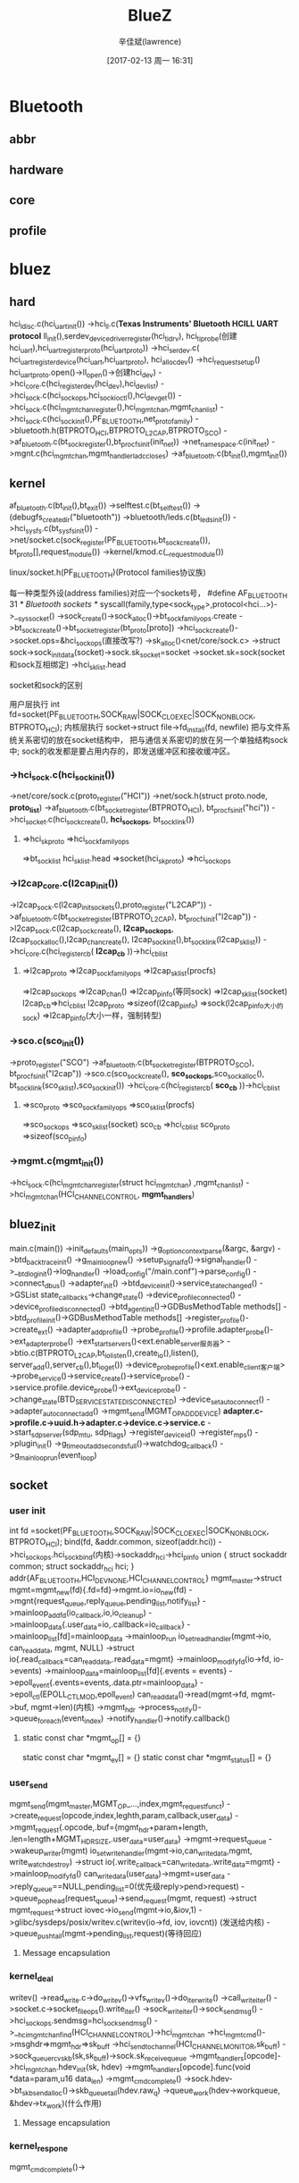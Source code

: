 #+TITLE:       BlueZ
#+AUTHOR:      辛佳斌(lawrence)
#+DATE:        [2017-02-13 周一 16:31]
#+EMAIL:       lawrencejiabin@163.com
#+KEYWORDS:    the page keywords, e.g. for the XHTML meta tag
#+LANGUAGE:    language for HTML, e.g. ‘en’ (org-export-default-language)
#+TODO:        TODO

#+SEQ_TODO: TODO(T!) | DONE(D@)3  CANCELED(C@/!)  
#+SEQ_TODO: REPORT(r) BUG(b) KNOWNCAUSE(k) | FIXED(f)

* Bluetooth
** abbr
** hardware
** core
** profile

* bluez
** hard
   hci_ldisc.c(hci_uart_init())
   ->hci_ll.c(*Texas Instruments' Bluetooth HCILL UART protocol*
     ll_init(),serdev_device_driver_register(hci_ti_drv),
     hci_ti_probe(创建hci_uart),hci_uart_register_proto(hci_uart_proto))
   ->hci_serdev.c(
     hci_uart_register_device(hci_uart,hci_uart_proto),
     hci_alloc_dev()
       ->hci_request_setup()
     hci_uart_proto.open()->ll_open()->创建hci_dev)
   ->hci_core.c(hci_register_dev(hci_dev),hci_dev_list)
   ->hci_sock.c(hci_sock_ops,hci_sock_ioctl(),hci_dev_get())
   ->hci_sock.c(hci_mgmt_chan_register(),hci_mgmt_chan,mgmt_chan_list)
     ->hci_sock.c(hci_sock_init(),PF_BLUETOOTH,net_proto_family)
     ->bluetooth.h(BTPROTO_HCI,BTPROTO_L2CAP,BTPROTO_SCO)
     ->af_bluetooth.c(bt_sock_register(),bt_procfs_init(init_net))
       ->net_namespace.c(init_net)
   ->mgnt.c(hci_mgmt_chan,mgmt_handlerladc_closes)
   ->af_bluetooth.c(bt_init(),mgmt_init())

** kernel
   af_bluetooth.c(bt_init(),bt_exit())
   ->selftest.c(bt_selftest())
   ->(debugfs_create_dir("bluetooth"))
   ->bluetooth/leds.c(bt_leds_init())
   ->hci_sysfs.c(bt_sysfs_init())
   ->net/socket.c(sock_register(PF_BLUETOOTH,bt_sock_create()),
              bt_proto[],request_module())
     ->kernel/kmod.c(__request_module())
**** linux/socket.h(PF_BLUETOOTH)(Protocol families协议族)
     每一种类型外设(address families)对应一个sockets号，
     #define AF_BLUETOOTH	31	/* Bluetooth sockets 		*/
     syscall(family,type<sock_type>,protocol<hci...>)->__sys_socket()
       ->sock_create()->sock_alloc()->bt_sock_family_ops.create
       ->bt_sock_create()->bt_socket_register(bt_proto[proto])
       ->hci_sock_create()->socket.ops=&hci_sock_ops(直接改写?)
       ->sk_alloc()<net/core/sock.c>
       ->struct sock->sock_init_data(socket)->sock.sk_socket=socket
       ->socket.sk=sock(socket和sock互相绑定)
       ->hci_sk_list.head

**** socket和sock的区别
     用户层执行
     int fd=socket(PF_BLUETOOTH,SOCK_RAW|SOCK_CLOEXEC|SOCK_NONBLOCK,
		               BTPROTO_HCI);
     内核层执行
     socket->struct file->fd_install(fd, newfile)
     把与文件系统关系密切的放在socket结构中，
     把与通信关系密切的放在另一个单独结构sock中;
     sock的收发都是要占用内存的，即发送缓冲区和接收缓冲区。

*** ->hci_sock.c(hci_sock_init())
     ->net/core/sock.c(proto_register("HCI"))
       ->net/sock.h(struct proto.node, *proto_list*)
     ->af_bluetooth.c(bt_socket_register(BTPROTO_HCI),
                      bt_procfs_init("hci"))
       ->hci_socket.c(hci_sock_create(), *hci_sock_ops*,
                      bt_sock_link())
**** =>hci_sk_proto =>hci_sock_family_ops 
        =>bt_sock_list hci_sk_list.head =>socket(hci_sk_proto) 
        =>hci_sock_ops
*** ->l2cap_core.c(l2cap_init())
     ->l2cap_sock.c(l2cap_init_sockets(),proto_register("L2CAP"))
     ->af_bluetooth.c(bt_socket_register(BTPROTO_L2CAP),
                      bt_procfs_init("l2cap"))
       ->l2cap_sock.c(l2cap_sock_create(), *l2cap_sock_ops*,
                      l2cap_sock_alloc(),l2cap_chan_create(),
                      l2cap_sock_init(),bt_sock_link(l2cap_sk_list))
     ->hci_core.c(hci_register_cb( *l2cap_cb* ))->hci_cb_list
**** =>l2cap_proto =>l2cap_sock_family_ops =>l2cap_sk_list(procfs)
        =>l2cap_sock_ops =>l2cap_chan() =>l2cap_pinfo(等同sock)
        =>l2cap_sk_list(socket)
      l2cap_cb=>hci_cb_list
      l2cap_proto =>sizeof(l2cap_pinfo) =>sock(l2cap_pinfo大小的sock) 
        =>l2cap_pinfo(大小一样，强制转型)
*** ->sco.c(sco_init())
     ->proto_register("SCO")
     ->af_bluetooth.c(bt_socket_register(BTPROTO_SCO),
                      bt_procfs_init("l2cap"))
       ->sco.c(sco_sock_create(), *sco_sock_ops*,sco_sock_alloc(),
               bt_sock_link(sco_sk_list),sco_sock_init())
     ->hci_core.c(hci_register_cb( *sco_cb* ))->hci_cb_list
**** =>sco_proto =>sco_sock_family_ops =>sco_sk_list(procfs)
        =>sco_sock_ops =>sco_sk_list(socket)
      sco_cb =>hci_cb_list
      sco_proto =>sizeof(sco_pinfo)
*** ->mgmt.c(mgmt_init())
     ->hci_sock.c(hci_mgmt_chan_register(struct hci_mgmt_chan)
                  ,mgmt_chan_list)
       ->hci_mgmt_chan(HCI_CHANNEL_CONTROL, *mgmt_handlers*)
** bluez_init
   main.c(main())
   ->init_defaults(main_opts))
   ->g_option_context_parse(&argc, &argv)
   ->btd_backtrace_init()
   ->g_main_loop_new()
   ->setup_signalfd()->signal_handler()
   ->__btd_log_init()->log_handler()
   ->load_config("/main.conf")->parse_config()
   ->connect_dbus()
   ->adapter_init()
   ->btd_device_init()->service_state_changed()
     ->GSList state_callbacks->change_state()
       ->device_profile_connected()
     ->device_profile_disconnected()
   ->btd_agent_init()->GDBusMethodTable methods[]
   ->btd_profile_init()->GDBusMethodTable methods[]
     ->register_profile()->create_ext()
     ->adapter_add_profile()
       ->probe_profile()->profile.adapter_probe()->ext_adapter_probe()
         ->ext_start_servers()<ext.enable_server服务器>
           ->btio.c(BTPROTO_L2CAP,bt_io_listen(),create_io(),listen(),
                  server_add(),server_cb(),bt_io_get())
       ->device_probe_profile()<ext.enable_client客户端>
         ->probe_service()->service_create()->service_probe()
         ->service.profile.device_probe()->ext_device_probe()
         ->change_state(BTD_SERVICE_STATE_DISCONNECTED)
         ->device_set_auto_connect()
         ->adapter_auto_connect_add()
          ->mgmt_send(MGMT_OP_ADD_DEVICE)
     *adapter.c->profile.c->uuid.h->adapter.c->device.c->service.c*
   ->start_sdp_server(sdp_mtu, sdp_flags)
   ->register_device_id()
   ->register_mps()
   ->plugin_init()
   ->g_timeout_add_seconds_full()->watchdog_callback()
   ->g_main_loop_run(event_loop)
** socket
*** user init
	  int fd =socket(PF_BLUETOOTH,SOCK_RAW|SOCK_CLOEXEC|SOCK_NONBLOCK,
	  							BTPROTO_HCI);
    bind(fd, &addr.common, sizeof(addr.hci))
      ->hci_sock_ops.hci_sock_bind(内核)->sockaddr_hci->hci_pinfo	
    union {
	  	struct sockaddr common;
	  	struct sockaddr_hci hci;
	  } addr{AF_BLUETOOTH,HCI_DEV_NONE,HCI_CHANNEL_CONTROL}
    mgmt_master->struct mgmt=mgmt_new(fd){.fd=fd}->mgmt.io=io_new(fd)
      ->mgnt{request_queue,reply_queue,pending_list,notify_list}
      ->mainloop_add_fd(io_callback,io,io_cleanup)
      ->mainloop_data{.user_data=io,.callback=io_callback}
      ->mainloop_list[fd]=mainloop_data
      ->mainloop_run
    io_set_read_handler(mgmt->io, can_read_data, mgmt, NULL)
      ->struct io{.read_callback=can_read_data,.read_data=mgmt}
      ->mainloop_modify_fd(io->fd, io->events)
      ->mainloop_data=mainloop_list[fd]{.events = events}
      ->epoll_event{.events=events,.data.ptr=mainloop_data}
      ->epoll_ctl(EPOLL_CTL_MOD,epoll_event)
    can_read_data()->read(mgmt->fd, mgmt->buf, mgmt->len)(内核)
      ->mgmt_hdr
      ->process_notify()->queue_foreach(event_index)
      ->notify_handler()->notify.callback()
**** static const char *mgmt_op[] = {}
      static const char *mgmt_ev[] = {}
      static const char *mgmt_status[] = {}

*** user_send
    mgmt_send(mgmt_master,MGMT_OP_...,index,mgmt_request_func_t)
      ->create_request(opcode,index,leghth,param,callback,user_data)
      ->mgmt_request{.opcode,.buf={mgmt_hdr+param+length,
                     .len=length+MGMT_HDR_SIZE,.user_data=user_data}
      ->mgmt->request_queue
      ->wakeup_writer(mgmt)
    io_set_write_handler(mgmt->io,can_write_data,mgmt,
                         write_watch_destroy)
      ->struct io{.write_callback=can_write_data,.write_data=mgmt}
      ->mainloop_modify_fd()
    can_write_data(user_data)->mgmt=user_data
      ->reply_queue==NULL,pending_list=0(优先级reply>pend>request)
      ->queue_pop_head(request_queue)->send_request(mgmt, request)
      ->struct mgmt_request->struct iovec->io_send(mgmt->io,&iov,1)
      ->glibc/sysdeps/posix/writev.c(writev(io->fd, iov, iovcnt))
        (发送给内核)
      ->queue_push_tail(mgmt->pending_list,request)(等待回应)
**** Message encapsulation

*** kernel_deal
     writev()
     ->read_write.c->do_writev()->vfs_writev()->do_iter_write()
       ->call_write_iter()
     ->socket.c->socket_file_ops().write_iter()
       ->sock_write_iter()->sock_sendmsg()
       ->hci_sock_ops.sendmsg=hci_sock_sendmsg()
       ->__hci_mgmt_chan_find(HCI_CHANNEL_CONTROL)->hci_mgmt_chan
       ->hci_mgmt_cmd()->msghdr=>mgmt_hdr=>sk_buff
         ->hci_send_to_channel(HCI_CHANNEL_MONITOR,sk_buff)
           ->sock_queue_rcv_skb(sk,sk_buff)->sock.sk_receive_queue
         ->mgmt_handlers[opcode]->hci_mgnt_chan.hdev_init(sk, hdev)
         ->mgmt_handlers[opcode].func(void *data=param,u16 data_len)
         ->mgmt_cmd_complete()
       ->sock.hdev->bt_skb_send_alloc()->skb_queue_tail(hdev.raw_q)
       ->queue_work(hdev->workqueue, &hdev->tx_work)(什么作用)
**** Message encapsulation

*** kernel_respone
    mgmt_cmd_complete()->

** MGMT_OP
*** MGMT_OP_READ_VERSION
    read_version()=>read_version_complete()
*** MGMT_OP_READ_COMMANDS
    read_commands()->mgmt_commands,mgmt_events
    =>read_commands_complete(kernel_conn_control=true)
*** MGMT_OP_READ_INDEX_LIST
    read_index_list()->hci_dev_list->hci_dev.id
      ->hci_uart.h(HCI_UART_MAX_PROTO)
    =>read_index_list_complete()
      ->index_added(添加每一个蓝牙驱动)
        ->btd_adapter_new(hci_dev.id)->adapter_list
        ->MGMT_OP_READ_INFO(hci_dev.id)
*** MGMT_OP_READ_INFO
    mgmt_send(mgmt_master, MGMT_OP_READ_INFO, index, 0, NULL,
					read_info_complete, adapter, NULL)
    read_controller_info()->hdev=hci_dev_get(index)->hci_dev
    ->mgmt_rp_read_info
    =>read_info_complete(非常重要函数)
      ->mgmt_rp_read_info->btd_adapter
      ->clear_uuids(MGMT_OP_REMOVE_UUID)
      ->clear_devices(MGMT_OP_REMOVE_DEVICE)
      ->set_static_addr(MGMT_OP_SET_STATIC_ADDRESS)
      ->main_opts.mode->set_mode()->set_privacy()
      ->adapter_register()(重要函数)
        ->adapter_methods()->adapter_properties()
        ->btd_gatt_database_new()<BLE>
        ->btd_adv_manager_new()<BLE>
        ->gatt_db_register()->services_modified()
        ->load_config()->fix_storage()->load_drivers()
        ->btd_profile_foreach()->clear_blocked()->load_devices()
        ->load_connections()
        ->adapter_service_insert()<sdpd-service.c,sdp.h>
        ->set_did()
      ->mgmt_register()<Register all event notification handlers>
      ->set_dev_class()
      ->set_name()
      ->set_mode(MGMT_OP_SET_BONDABLE)
      ->set_mode(MGMT_OP_SET_CONNECTABLE,0x01/0x00)
      ->set_discoverable()
      ->adapter_start()<开始搜索设备>
        ->trigger_passive_scanning()->passive_scanning_timeout()
        ->mgmt_send(MGMT_OP_START_DISCOVERY)
*** MGMT_OP_REMOVE_UUID
    ->clear_uuids_complete()
*** MGMT_OP_REMOVE_DEVICE
    ->clear_devices_complete()
*** MGMT_OP_SET_STATIC_ADDRESS
    set_static_address()->send_settings_rsp(hci_dev)
    ->new_settings()->mgmt_limited_event()->不用处理回复
**** MGMT_EV_NEW_SETTINGS
     mgmt_limited_event(MGMT_EV_NEW_SETTINGS, hdev, &ev,
				  sizeof(ev), HCI_MGMT_SETTING_EVENTS, skip)
     ->mgmt_send_event(HCI_CHANNEL_CONTROL,sock)->sk_buff
     ->hci_send_to_channel(sk_buff)
       ->__hci_send_to_channel(HCI_CHANNEL_CONTROL)
     ->hci_send_monitor_ctrl_event()->
       ->__hci_send_to_channel(HCI_CHANNEL_MONITOR)
       ->sock.c(sock_queue_rcv_skb(sock,sk_buff))
       ->sock.sk_receive_queue->sock.sk_data_ready()
       ->sock_def_readable()->wake_up_interruptible_sync_poll()
       ->回到用户层->can_read_data()->read()
*** MGMT_OP_START_DISCOVERY
    start_discovery()
      ->start_discovery_internal(MGMT_OP_START_DISCOVERY)
      ->hci_discovery_set_state(DISCOVERY_STARTING)
      ->queue_work(hdev->discov_update)
        ->discov_update()->start_discovery()
        ->hci_request.c->discov_update()->start_discovery()
        ->__hci_req_sync()
          ->active_scan()
            ->hci_req_start_scan()->hci_req_add_ev()
          ->hci_req_run_skb()
            ->req_run()
              ->hdev.cmd_work->hci_cmd_work()->hci_send_frame()
              ->hci_serdev.c->hci_uart_send_frame()
              ->hci_ll.c->ll_enqueue()
              ->hci_ldisc.c->hci_uart_tx_wakeup()
                ->hci_uart.write_work->hci_uart_write_work()
                  ->hci_uart_dequeue()->tty.ops.write()
                  ->hci_uart_tx_complete( HCI_COMMAND_PKT,
                                          HCI_ACLDATA_PKT, 
                                          HCI_SCODATA_PKT)
            ->回应
            ->hdev.rx_work->hci_rx_work()
              ->hci_event.c->hci_req_sync_complete()
          ->wait_event_interruptible_timeout()
            ->___wait_event()
    =>passive_scanning_complete()
** MGMT_EV
*** MGMT_EV_INDEX_ADDED
    index_added()
*** MGMT_EV_INDEX_REMOVED
    index_removed()
*** MGMT_EV_NEW_SETTINGS
    new_settings_callback()
*** MGMT_EV_CLASS_OF_DEV_CHANGED
    dev_class_changed_callback()
*** MGMT_EV_LOCAL_NAME_CHANGED
    local_name_changed_callback()
*** MGMT_EV_DISCOVERING
    discovering_callback()
*** MGMT_EV_DEVICE_FOUND
    device_found_callback()
*** MGMT_EV_DEVICE_DISCONNECTED
    disconnected_callback()
*** MGMT_EV_DEVICE_CONNECTED
    connected_callback()
*** MGMT_EV_CONNECT_FAILED
    connect_failed_callback()
*** MGMT_EV_DEVICE_UNPAIRED
    unpaired_callback()
*** MGMT_EV_AUTH_FAILED
    auth_failed_callback()
*** MGMT_EV_NEW_LINK_KEY
    new_link_key_callback()
*** MGMT_EV_NEW_LONG_TERM_KEY
    new_long_term_key_callback()
*** MGMT_EV_NEW_CSRK
    new_csrk_callback()
*** MGMT_EV_NEW_IRK
    new_irk_callback()
*** MGMT_EV_NEW_CONN_PARAM
    new_conn_param()
*** MGMT_EV_DEVICE_BLOCKED
    device_blocked_callback()
*** MGMT_EV_DEVICE_UNBLOCKED
    device_unblocked_callback()
*** MGMT_EV_PIN_CODE_REQUEST
    pin_code_request_callback()
*** MGMT_EV_USER_CONFIRM_REQUEST
    user_confirm_request_callback()
*** MGMT_EV_USER_PASSKEY_REQUEST()
    user_passkey_request_callback()
*** MGMT_EV_PASSKEY_NOTIFY
    user_passkey_notify_callback()

** monitor
*** bluez/monitor
** HID
*** 
* 抓包工具
  Ellisys BEX400 双模蓝牙协议分析仪是目前全球唯一的“真正的”蓝牙协议分析与抓包解码工具。
  能同时抓取79个BR/EDR信道和40个LE的通信数据并实时解析。

* 





















